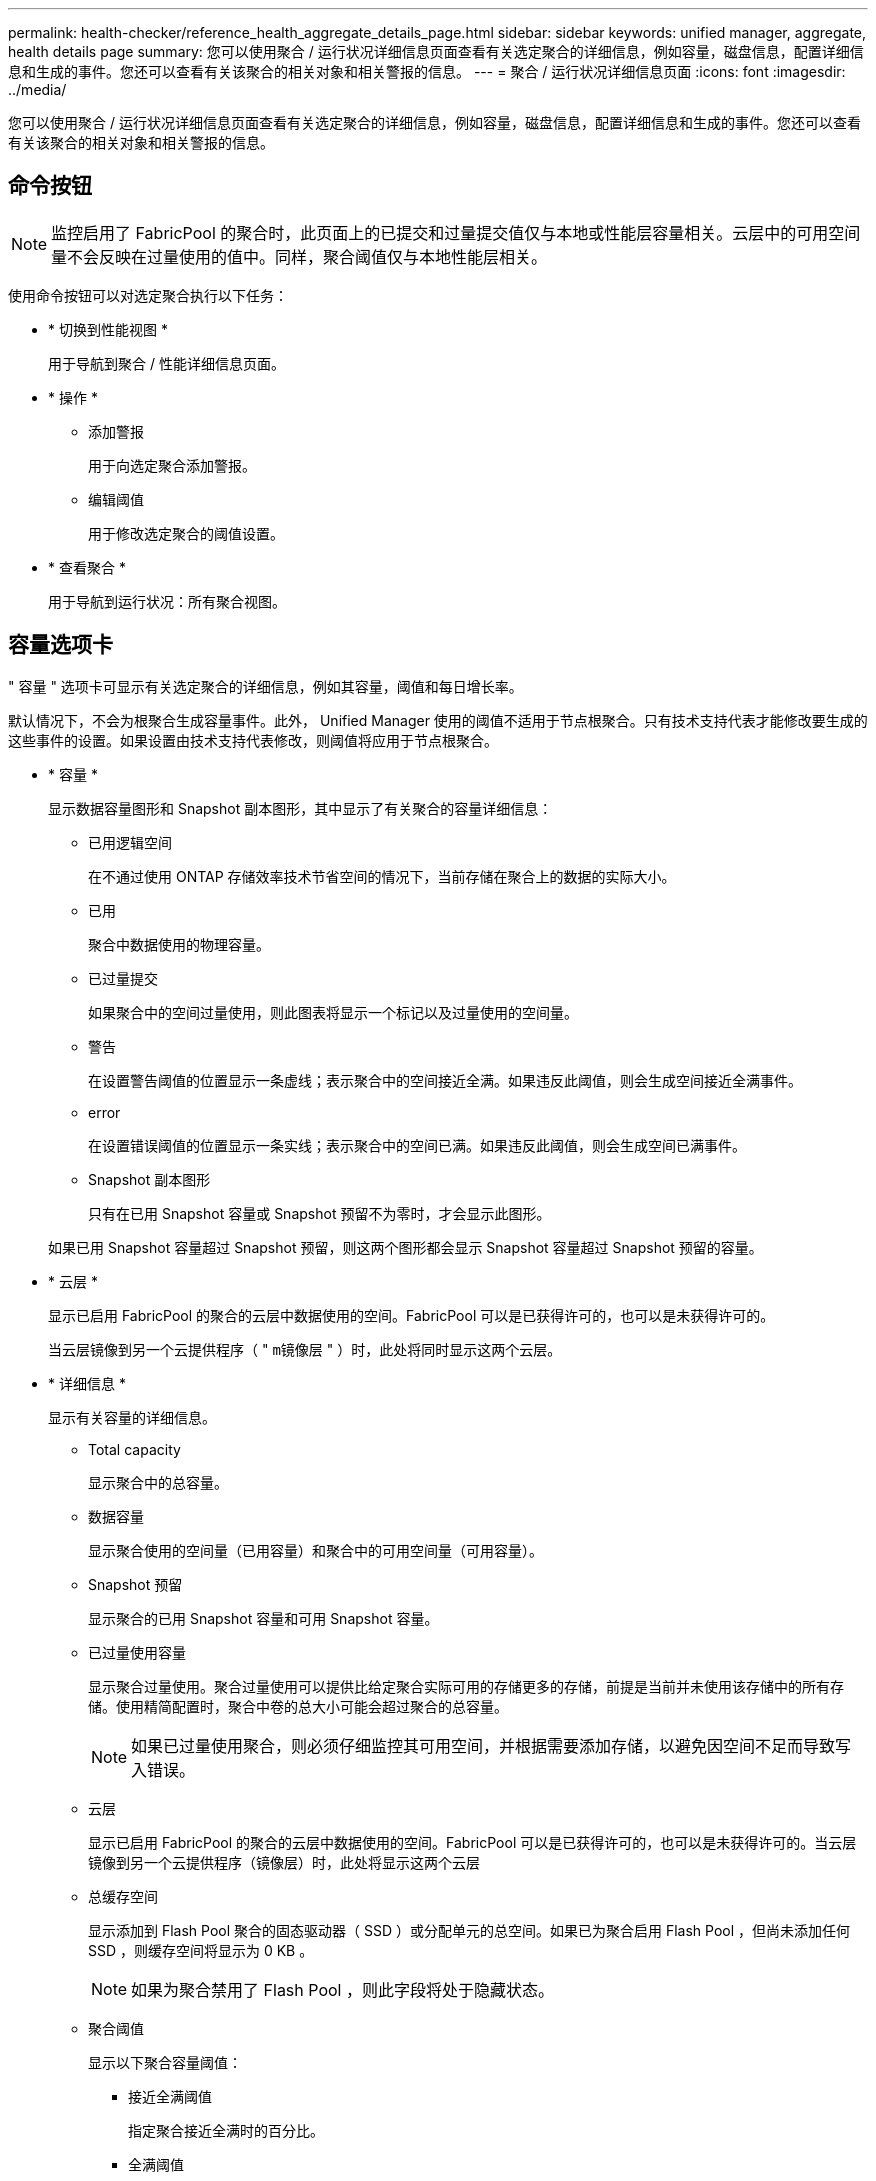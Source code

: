 ---
permalink: health-checker/reference_health_aggregate_details_page.html 
sidebar: sidebar 
keywords: unified manager, aggregate, health details page 
summary: 您可以使用聚合 / 运行状况详细信息页面查看有关选定聚合的详细信息，例如容量，磁盘信息，配置详细信息和生成的事件。您还可以查看有关该聚合的相关对象和相关警报的信息。 
---
= 聚合 / 运行状况详细信息页面
:icons: font
:imagesdir: ../media/


[role="lead"]
您可以使用聚合 / 运行状况详细信息页面查看有关选定聚合的详细信息，例如容量，磁盘信息，配置详细信息和生成的事件。您还可以查看有关该聚合的相关对象和相关警报的信息。



== 命令按钮

[NOTE]
====
监控启用了 FabricPool 的聚合时，此页面上的已提交和过量提交值仅与本地或性能层容量相关。云层中的可用空间量不会反映在过量使用的值中。同样，聚合阈值仅与本地性能层相关。

====
使用命令按钮可以对选定聚合执行以下任务：

* * 切换到性能视图 *
+
用于导航到聚合 / 性能详细信息页面。

* * 操作 *
+
** 添加警报
+
用于向选定聚合添加警报。

** 编辑阈值
+
用于修改选定聚合的阈值设置。



* * 查看聚合 *
+
用于导航到运行状况：所有聚合视图。





== 容量选项卡

" 容量 " 选项卡可显示有关选定聚合的详细信息，例如其容量，阈值和每日增长率。

默认情况下，不会为根聚合生成容量事件。此外， Unified Manager 使用的阈值不适用于节点根聚合。只有技术支持代表才能修改要生成的这些事件的设置。如果设置由技术支持代表修改，则阈值将应用于节点根聚合。

* * 容量 *
+
显示数据容量图形和 Snapshot 副本图形，其中显示了有关聚合的容量详细信息：

+
** 已用逻辑空间
+
在不通过使用 ONTAP 存储效率技术节省空间的情况下，当前存储在聚合上的数据的实际大小。

** 已用
+
聚合中数据使用的物理容量。

** 已过量提交
+
如果聚合中的空间过量使用，则此图表将显示一个标记以及过量使用的空间量。

** 警告
+
在设置警告阈值的位置显示一条虚线；表示聚合中的空间接近全满。如果违反此阈值，则会生成空间接近全满事件。

** error
+
在设置错误阈值的位置显示一条实线；表示聚合中的空间已满。如果违反此阈值，则会生成空间已满事件。

** Snapshot 副本图形
+
只有在已用 Snapshot 容量或 Snapshot 预留不为零时，才会显示此图形。



+
如果已用 Snapshot 容量超过 Snapshot 预留，则这两个图形都会显示 Snapshot 容量超过 Snapshot 预留的容量。

* * 云层 *
+
显示已启用 FabricPool 的聚合的云层中数据使用的空间。FabricPool 可以是已获得许可的，也可以是未获得许可的。

+
当云层镜像到另一个云提供程序（ " `m镜像层` " ）时，此处将同时显示这两个云层。

* * 详细信息 *
+
显示有关容量的详细信息。

+
** Total capacity
+
显示聚合中的总容量。

** 数据容量
+
显示聚合使用的空间量（已用容量）和聚合中的可用空间量（可用容量）。

** Snapshot 预留
+
显示聚合的已用 Snapshot 容量和可用 Snapshot 容量。

** 已过量使用容量
+
显示聚合过量使用。聚合过量使用可以提供比给定聚合实际可用的存储更多的存储，前提是当前并未使用该存储中的所有存储。使用精简配置时，聚合中卷的总大小可能会超过聚合的总容量。

+
[NOTE]
====
如果已过量使用聚合，则必须仔细监控其可用空间，并根据需要添加存储，以避免因空间不足而导致写入错误。

====
** 云层
+
显示已启用 FabricPool 的聚合的云层中数据使用的空间。FabricPool 可以是已获得许可的，也可以是未获得许可的。当云层镜像到另一个云提供程序（镜像层）时，此处将显示这两个云层

** 总缓存空间
+
显示添加到 Flash Pool 聚合的固态驱动器（ SSD ）或分配单元的总空间。如果已为聚合启用 Flash Pool ，但尚未添加任何 SSD ，则缓存空间将显示为 0 KB 。

+
[NOTE]
====
如果为聚合禁用了 Flash Pool ，则此字段将处于隐藏状态。

====
** 聚合阈值
+
显示以下聚合容量阈值：

+
*** 接近全满阈值
+
指定聚合接近全满时的百分比。

*** 全满阈值
+
指定聚合已满时的百分比。

*** 接近过量提交阈值
+
指定聚合接近过量使用时的百分比。

*** 过量提交阈值
+
指定过量使用聚合时的百分比。



** 其他详细信息：每日增长率
+
如果最后两个样本之间的更改率持续 24 小时，则显示聚合中使用的磁盘空间。

+
例如，如果聚合在下午 2 点使用 10 GB 磁盘空间，在下午 6 点使用 12 GB 磁盘空间，则此聚合的每日增长率（ GB ）为 2 GB 。

** 卷移动
+
显示当前正在进行的卷移动操作的数量：

+
*** 卷出
+
显示要从聚合中移出的卷的数量和容量。

+
您可以单击此链接以查看更多详细信息，例如卷名称，卷要移动到的聚合，卷移动操作的状态以及估计结束时间。

*** 卷
+
显示要移入聚合的卷的数量和剩余容量。

+
您可以单击此链接查看更多详细信息，例如卷名称，从中移动卷的聚合，卷移动操作的状态以及估计结束时间。

*** 卷移动后的估计已用容量
+
显示卷移动操作完成后聚合中的估计已用空间量（以百分比以及 KB ， MB ， GB 等为单位）。





* * 容量概述 - 卷 *
+
显示提供聚合中所含卷容量信息的图形。此时将显示卷使用的空间量（已用容量）和卷中的可用空间量（可用容量）。为精简配置卷生成 " 精简配置卷空间存在风险 " 事件时，将显示卷已用空间量（已用容量）以及卷中可用但由于聚合容量问题而无法使用的空间量（不可用容量）。

+
您可以从下拉列表中选择要查看的图形。您可以对图形中显示的数据进行排序，以显示已用大小，已配置大小，可用容量，最快的每日增长率和最慢的增长率等详细信息。您可以根据聚合中包含卷的 Storage Virtual Machine （ SVM ）筛选数据。您还可以查看精简配置卷的详细信息。您可以通过将光标置于感兴趣区域上方来查看图中特定点的详细信息。默认情况下，此图显示聚合中筛选的前 30 个卷。





== 磁盘信息选项卡

显示有关选定聚合中磁盘的详细信息，包括 RAID 类型和大小以及聚合中使用的磁盘类型。此选项卡还会以图形方式显示 RAID 组以及使用的磁盘类型（例如 SAS ， ATA ， FCAL ， SSD 或 VMDISK ）。您可以通过将光标置于奇偶校验磁盘和数据磁盘上方来查看更多信息，例如磁盘的托架，磁盘架和旋转速度。

* * 数据 *
+
以图形方式显示有关专用数据磁盘，共享数据磁盘或这两者的详细信息。如果数据磁盘包含共享磁盘，则会显示共享磁盘的图形详细信息。如果数据磁盘包含专用磁盘和共享磁盘，则会显示专用数据磁盘和共享数据磁盘的图形详细信息。

+
** * RAID 详细信息 *
+
仅显示专用磁盘的 RAID 详细信息。

+
*** Type
+
显示 RAID 类型（ RAID0 ， RAID4 ， RAID-DP 或 RAID-TEC ）。

*** 组大小
+
显示 RAID 组中允许的最大磁盘数。

*** 组
+
显示聚合中的 RAID 组数量。



** * 已用磁盘 *
+
*** 有效类型
+
显示数据磁盘的类型（例如 ATA ， SATA ， FCAL ， SSD ， 或 VMDISK ）。

*** 数据磁盘
+
显示分配给聚合的数据磁盘的数量和容量。如果聚合仅包含共享磁盘，则不会显示数据磁盘详细信息。

*** 奇偶校验磁盘
+
显示分配给聚合的奇偶校验磁盘的数量和容量。如果聚合仅包含共享磁盘，则不会显示奇偶校验磁盘详细信息。

*** 共享磁盘
+
显示分配给聚合的共享数据磁盘的数量和容量。只有当聚合包含共享磁盘时，才会显示共享磁盘详细信息。



** * 备用磁盘 *
+
显示可供选定聚合中的节点使用的备用数据磁盘的磁盘有效类型，数量和容量。

+
[NOTE]
====
当聚合故障转移到配对节点时， Unified Manager 不会显示与该聚合兼容的所有备用磁盘。

====


* * SSD 缓存 *
+
提供有关专用缓存 SSD 磁盘和共享缓存 SSD 磁盘的详细信息。

+
此时将显示专用缓存 SSD 磁盘的以下详细信息：

+
** * RAID 详细信息 *
+
*** Type
+
显示 RAID 类型（ RAID0 ， RAID4 ， RAID-DP 或 RAID-TEC ）。

*** 组大小
+
显示 RAID 组中允许的最大磁盘数。

*** 组
+
显示聚合中的 RAID 组数量。



** * 已用磁盘 *
+
*** 有效类型
+
指示聚合中用于缓存的磁盘类型为 SSD 。

*** 数据磁盘
+
显示分配给聚合以进行缓存的数据磁盘的数量和容量。

*** 奇偶校验磁盘
+
显示分配给聚合以进行缓存的奇偶校验磁盘的数量和容量。



** * 备用磁盘 *
+
显示可供选定聚合中节点用于缓存的备用磁盘的磁盘有效类型，数量和容量。

+
[NOTE]
====
当聚合故障转移到配对节点时， Unified Manager 不会显示与该聚合兼容的所有备用磁盘。

====


+
提供共享缓存的以下详细信息：

+
** * 存储池 *
+
显示存储池的名称。您可以将指针移动到存储池名称上方以查看以下详细信息：

+
*** Status
+
显示存储池的状态，可以是运行状况良好或运行状况不正常。

*** 总分配量
+
显示存储池中的总分配单元和大小。

*** 分配单元大小
+
显示存储池中可分配给聚合的最小空间量。

*** Disks
+
显示用于创建存储池的磁盘数。如果存储池列中的磁盘数与该存储池的磁盘信息选项卡中显示的磁盘数不匹配，则表示一个或多个磁盘已损坏，并且存储池运行状况不正常。

*** 已用分配
+
显示聚合使用的分配单元的数量和大小。您可以单击聚合名称以查看聚合详细信息。

*** 可用分配
+
显示可用于节点的分配单元的数量和大小。您可以单击节点名称以查看聚合详细信息。



** * 已分配缓存 *
+
显示聚合使用的分配单元的大小。

** * 分配单元 *
+
显示聚合使用的分配单元数。

** * 磁盘 *
+
显示存储池中包含的磁盘数。

** * 详细信息 *
+
*** 存储池
+
显示存储池的数量。

*** 总大小
+
显示存储池的总大小。





* * 云层 *
+
如果已配置启用了 FabricPool 的聚合，则显示云层的名称，并显示已用总空间。当云层镜像到另一个云提供程序（镜像层）时，此处将显示这两个云层的详细信息





== 配置选项卡

配置选项卡可显示有关选定聚合的详细信息，例如集群节点，块类型， RAID 类型， RAID 大小和 RAID 组计数：

* * 概述 *
+
** Node
+
显示包含选定聚合的节点的名称。

** 块类型
+
显示聚合的块格式： 32 位或 64 位。

** RAID 类型
+
显示 RAID 类型（ RAID0 ， RAID4 ， RAID-DP ， RAID-TEC 或混合 RAID ）。

** RAID 大小
+
显示 RAID 组的大小。

** RAID 组
+
显示聚合中的 RAID 组数量。

** Snaplock type
+
显示聚合的 SnapLock 类型。



* * 云层 *
+
如果这是启用了 FabricPool 的聚合，则会显示云层的详细信息。某些字段因存储提供程序而异。当云层镜像到另一个云提供程序（ " `m镜像层` " ）时，此处将同时显示这两个云层。

+
** 提供程序
+
显示存储提供程序的名称，例如 StorageGRID ， Amazon S3 ， IBM 云对象存储， Microsoft Azure Cloud ， Google Cloud Storage 或 Alibaba Cloud 对象存储。

** Name
+
显示云层由 ONTAP 创建时的名称。

** 服务器
+
显示云层的 FQDN 。

** Port
+
用于与云提供商通信的端口。

** 访问密钥或帐户
+
显示云层的访问密钥或帐户。

** 容器名称
+
显示云层的分段或容器名称。

** SSL
+
显示是否为云层启用 SSL 加密。







== 历史记录区域

历史记录区域显示的图形提供了有关选定聚合容量的信息。此外，您还可以单击 * 导出 * 按钮为正在查看的图表创建 CSV 格式的报告。

您可以从历史记录窗格顶部的下拉列表中选择一种图形类型。您还可以选择 1 周， 1 个月或 1 年来查看特定时间段的详细信息。历史记录图可以帮助您确定趋势：例如，如果聚合使用量持续违反接近全满阈值，您可以采取相应的措施。

历史记录图显示以下信息：

* * 已用聚合容量（ % ） *
+
在纵轴（ y ）上以折线图的形式显示聚合中的已用容量以及基于使用情况历史记录使用聚合容量的趋势（以百分比表示）。时间段显示在水平（ x ）轴上。您可以选择一周，一个月或一年的时间段。您可以通过将光标置于特定区域上方来查看图中特定点的详细信息。您可以通过单击相应的图例来隐藏或显示折线图。例如，单击 " 已用容量 " 图例时， " 已用容量 " 图形线将处于隐藏状态。

* * 已用聚合容量与总容量 *
+
以折线图的形式，根据使用情况历史记录显示聚合容量的使用趋势，以及已用容量和总容量，以字节，千字节，兆字节为单位， 在垂直（ y ）轴上，依此类推。时间段显示在水平（ x ）轴上。您可以选择一周，一个月或一年的时间段。您可以通过将光标置于特定区域上方来查看图中特定点的详细信息。您可以通过单击相应的图例来隐藏或显示折线图。例如，单击 " 已用趋势容量 " 图例时， " 已用趋势容量 " 图形线将处于隐藏状态。

* * 已用聚合容量（ % ）与已提交容量（ % ） *
+
在纵轴（ y ）上以折线图的形式显示基于使用情况历史记录使用聚合容量的趋势，以及已提交空间。时间段显示在水平（ x ）轴上。您可以选择一周，一个月或一年的时间段。您可以通过将光标置于特定区域上方来查看图中特定点的详细信息。您可以通过单击相应的图例来隐藏或显示折线图。例如，单击 " 已提交空间 " 图例时， " 已提交空间 " 图形线将处于隐藏状态。





== 事件列表

事件列表显示有关新事件和已确认事件的详细信息：

* * 严重性 *
+
显示事件的严重性。

* * 事件 *
+
显示事件名称。

* * 触发时间 *
+
显示自事件生成以来经过的时间。如果经过的时间超过一周，则会显示生成事件的时间戳。





== 相关设备窗格

" 相关设备 " 窗格可用于查看与聚合相关的集群节点，卷和磁盘：

* * 节点 *
+
显示包含聚合的节点的容量和运行状况。Capacity 表示总可用容量超过可用容量。

* 节点中的 * 聚合 *
+
显示包含选定聚合的集群节点中所有聚合的数量和容量。此外，还会根据最高严重性级别显示聚合的运行状况。例如，如果集群节点包含十个聚合，其中五个聚合显示 " 警告 " 状态，其余五个聚合显示 " 严重 " 状态，则显示的状态为 " 严重 " 。

* * 卷 *
+
显示聚合中 FlexVol 卷和 FlexGroup 卷的数量和容量；此数量不包括 FlexGroup 成分卷。此外，还会根据最高严重性级别显示卷的运行状况。

* * 资源池 *
+
显示与聚合相关的资源池。

* * 磁盘 *
+
显示选定聚合中的磁盘数。





== 相关警报窗格

" 相关警报 " 窗格可用于查看为选定聚合创建的警报列表。您也可以通过单击添加警报链接来添加警报，或者通过单击警报名称来编辑现有警报。

* 相关信息 *

link:../health-checker/task_view_storage_pool_details.html["查看存储池详细信息"]
